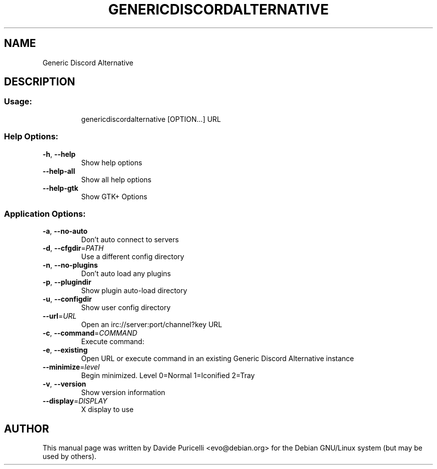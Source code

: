 .TH GENERICDISCORDALTERNATIVE "1" "April 2013" "Generic Discord Alternative 2.12.4" "User Commands"
.SH NAME
Generic Discord Alternative
.SH DESCRIPTION
.SS "Usage:"
.IP
genericdiscordalternative [OPTION...] URL
.SS "Help Options:"
.TP
\fB\-h\fR, \fB\-\-help\fR
Show help options
.TP
\fB\-\-help\-all\fR
Show all help options
.TP
\fB\-\-help\-gtk\fR
Show GTK+ Options
.SS "Application Options:"
.TP
\fB\-a\fR, \fB\-\-no\-auto\fR
Don't auto connect to servers
.TP
\fB\-d\fR, \fB\-\-cfgdir\fR=\fIPATH\fR
Use a different config directory
.TP
\fB\-n\fR, \fB\-\-no\-plugins\fR
Don't auto load any plugins
.TP
\fB\-p\fR, \fB\-\-plugindir\fR
Show plugin auto\-load directory
.TP
\fB\-u\fR, \fB\-\-configdir\fR
Show user config directory
.TP
\fB\-\-url\fR=\fIURL\fR
Open an irc://server:port/channel?key URL
.TP
\fB\-c\fR, \fB\-\-command\fR=\fICOMMAND\fR
Execute command:
.TP
\fB\-e\fR, \fB\-\-existing\fR
Open URL or execute command in an existing Generic Discord Alternative instance
.TP
\fB\-\-minimize\fR=\fIlevel\fR
Begin minimized. Level 0=Normal 1=Iconified 2=Tray
.TP
\fB\-v\fR, \fB\-\-version\fR
Show version information
.TP
\fB\-\-display\fR=\fIDISPLAY\fR
X display to use

.SH AUTHOR
This manual page was written by Davide Puricelli <evo@debian.org> for the Debian GNU/Linux system (but
may be used by others).

